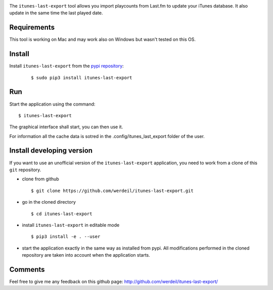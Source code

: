 
.. image:: https://raw.githubusercontent.com/werdeil/itunes-last-export/master/itunes_last_export/images/itunes_last_export.png
   :align: center
   :alt: itunes_last_export

The ``itunes-last-export`` tool allows you import playcounts from Last.fm to update your iTunes database. It also update in the same time the last played date.

Requirements
------------

This tool is working on Mac and may work also on Windows but wasn't tested on this OS.

Install
-------

Install ``itunes-last-export`` from the `pypi repository <https://pypi.org/project/itunes-last-export/>`_:

   ::

        $ sudo pip3 install itunes-last-export

Run
---

Start the application using the command::

    $ itunes-last-export

The graphical interface shall start, you can then use it.

For information all the cache data is sotred in the .config/itunes_last_export folder of the user.

Install developing version
--------------------------

If you want to use an unofficial version of the ``itunes-last-export`` application, you need to work from a
clone of this ``git`` repository.

- clone from github ::

   $ git clone https://github.com/werdeil/itunes-last-export.git

- go in the cloned directory ::

   $ cd itunes-last-export

- install ``itunes-last-export`` in editable mode ::

   $ pip3 install -e . --user

- start the application exactly in the same way as installed from pypi. All modifications performed
  in the cloned repository are taken into account when the application starts.

Comments
--------

Feel free to give me any feedback on this github page: http://github.com/werdeil/itunes-last-export/
